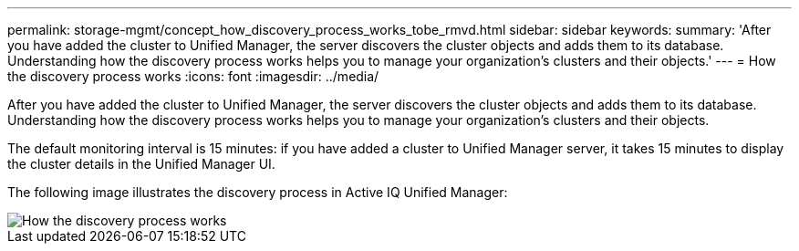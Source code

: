 ---
permalink: storage-mgmt/concept_how_discovery_process_works_tobe_rmvd.html
sidebar: sidebar
keywords: 
summary: 'After you have added the cluster to Unified Manager, the server discovers the cluster objects and adds them to its database. Understanding how the discovery process works helps you to manage your organization’s clusters and their objects.'
---
= How the discovery process works
:icons: font
:imagesdir: ../media/

[.lead]
After you have added the cluster to Unified Manager, the server discovers the cluster objects and adds them to its database. Understanding how the discovery process works helps you to manage your organization's clusters and their objects.

The default monitoring interval is 15 minutes: if you have added a cluster to Unified Manager server, it takes 15 minutes to display the cluster details in the Unified Manager UI.

The following image illustrates the discovery process in Active IQ Unified Manager:

image::../media/discovery_process_oc_6_0.gif[How the discovery process works]
